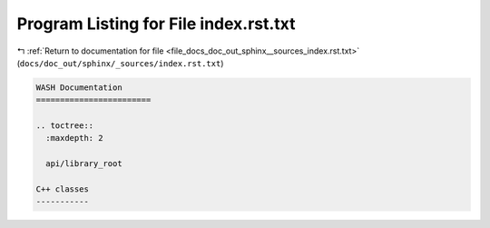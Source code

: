
.. _program_listing_file_docs_doc_out_sphinx__sources_index.rst.txt:

Program Listing for File index.rst.txt
======================================

|exhale_lsh| :ref:`Return to documentation for file <file_docs_doc_out_sphinx__sources_index.rst.txt>` (``docs/doc_out/sphinx/_sources/index.rst.txt``)

.. |exhale_lsh| unicode:: U+021B0 .. UPWARDS ARROW WITH TIP LEFTWARDS

.. code-block:: cpp

   WASH Documentation
   ========================
   
   .. toctree::
     :maxdepth: 2
   
     api/library_root
   
   C++ classes
   -----------
   
   
   
